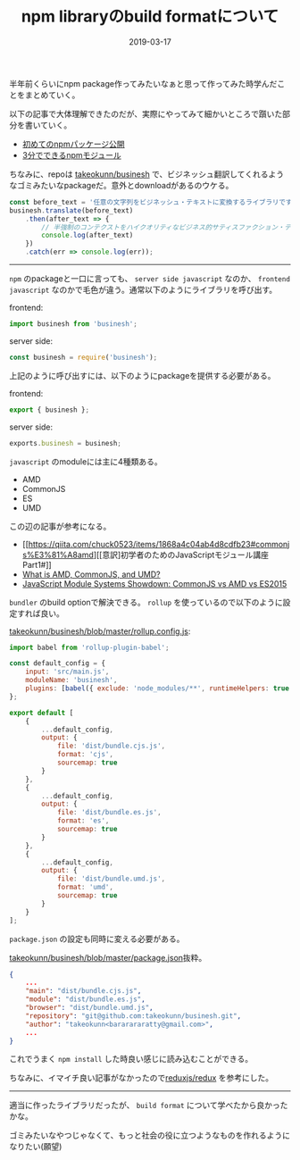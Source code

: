 :PROPERTIES:
:ID:       7AC62BF0-F253-4FBD-92D8-36725EACD91E
:mtime:    20221215001910
:ctime:    20221215001851
:END:

#+TITLE: npm libraryのbuild formatについて
#+DESCRIPTION: npm libraryのbuild formatについて
#+DATE: 2019-03-17
#+HUGO_BASE_DIR: ../../
#+HUGO_SECTION: posts/permanent
#+HUGO_TAGS: permanent npm
#+STARTUP: content
#+STARTUP: nohideblocks

半年前くらいにnpm package作ってみたいなぁと思って作ってみた時学んだことをまとめていく。

以下の記事で大体理解できたのだが、実際にやってみて細かいところで躓いた部分を書いていく。

- [[https://qiita.com/TsutomuNakamura/items/f943e0490d509f128ae2][初めてのnpmパッケージ公開]]
- [[https://qiita.com/fnobi/items/f6b1574fb9f4518ed520][3分でできるnpmモジュール]]

ちなみに、repoは [[https://github.com/takeokunn/businesh][takeokunn/businesh]] で、ビジネッシュ翻訳してくれるようなゴミみたいなpackageだ。意外とdownloadがあるのウケる。

#+begin_src js
  const before_text = '任意の文字列をビジネッシュ・テキストに変換するライブラリです。';
  businesh.translate(before_text)
      .then(after_text => {
          // 半強制のコンテクストをハイクオリティなビジネス的サティスファクション・テキストにコンバートフレキシブルに対応するフィジビリティスタディって、この前読んだビジネス書に書いてあった、実例もたくさんある。
          console.log(after_text)
      })
      .catch(err => console.log(err));
#+end_src

--------------

~npm~ のpackageと一口に言っても、 ~server side javascript~ なのか、 ~frontend javascript~ なのかで毛色が違う。通常以下のようにライブラリを呼び出す。

frontend:

#+begin_src js
  import businesh from 'businesh';
#+end_src

server side:

#+begin_src js
  const businesh = require('businesh');
#+end_src

上記のように呼び出すには、以下のようにpackageを提供する必要がある。

frontend:

#+begin_src js
  export { businesh };
#+end_src

server side:

#+begin_src js
  exports.businesh = businesh;
#+end_src

~javascript~ のmoduleには主に4種類ある。

- AMD
- CommonJS
- ES
- UMD

この辺の記事が参考になる。

- [[https://qiita.com/chuck0523/items/1868a4c04ab4d8cdfb23#commonjs%E3%81%A8amd][[意訳]初学者のためのJavaScriptモジュール講座 Part1#]]
- [[https://www.davidbcalhoun.com/2014/what-is-amd-commonjs-and-umd/][What is AMD, CommonJS, and UMD?]]
- [[https://auth0.com/blog/javascript-module-systems-showdown/][JavaScript Module Systems Showdown: CommonJS vs AMD vs ES2015]]

~bundler~ のbuild optionで解決できる。 ~rollup~ を使っているので以下のように設定すれば良い。

[[https://github.com/takeokunn/businesh/blob/master/rollup.config.js][takeokunn/businesh/blob/master/rollup.config.js]]:

#+begin_src js
  import babel from 'rollup-plugin-babel';

  const default_config = {
      input: 'src/main.js',
      moduleName: 'businesh',
      plugins: [babel({ exclude: 'node_modules/**', runtimeHelpers: true })]
  };

  export default [
      {
          ...default_config,
          output: {
              file: 'dist/bundle.cjs.js',
              format: 'cjs',
              sourcemap: true
          }
      },
      {
          ...default_config,
          output: {
              file: 'dist/bundle.es.js',
              format: 'es',
              sourcemap: true
          }
      },
      {
          ...default_config,
          output: {
              file: 'dist/bundle.umd.js',
              format: 'umd',
              sourcemap: true
          }
      }
  ];
#+end_src

~package.json~ の設定も同時に変える必要がある。

[[https://github.com/takeokunn/businesh/blob/master/package.json#L5-L7][takeokunn/businesh/blob/master/package.json]]抜粋。

#+begin_src json
  {
      ...
      "main": "dist/bundle.cjs.js",
      "module": "dist/bundle.es.js",
      "browser": "dist/bundle.umd.js",
      "repository": "git@github.com:takeokunn/businesh.git",
      "author": "takeokunn<bararararatty@gmail.com>",
      ...
  }
#+end_src

これでうまく ~npm install~ した時良い感じに読み込むことができる。

ちなみに、イマイチ良い記事がなかったので[[https://github.com/reduxjs/redux/blob/master/package.json][reduxjs/redux]] を参考にした。

--------------

適当に作ったライブラリだったが、 ~build format~ について学べたから良かったかな。

ゴミみたいなやつじゃなくて、もっと社会の役に立つようなものを作れるようになりたい(願望)
